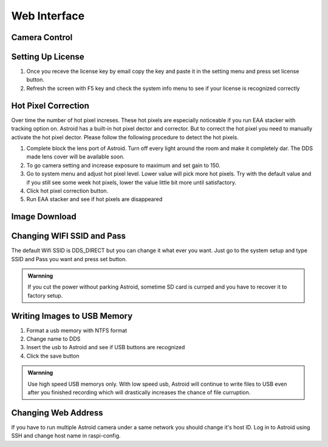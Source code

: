 .. _basic:

Web Interface
========================

Camera Control
--------------




Setting Up License
-----------------------

1. Once you receve the license key by email copy the key and paste it in the setting menu and press set license button.
2. Refresh the screen with F5 key and check the system info menu to see if your license is recognized correctly 



Hot Pixel Correction
--------------------

Over time the number of hot pixel increses. These hot pixels are especially noticeable if you run EAA stacker with tracking option on. Astroid has a built-in hot pixel dector and corrector. But to correct the hot pixel you need to manually activate the hot pixel dector. Please follow the following procedure to detect the hot pixels. 

1. Complete block the lens port of Astroid. Turn off every light around the room and make it completely dar. The DDS made lens cover will be available soon.
2. To go camera setting and increase exposure to maximum and set gain to 150.
3. Go to system menu and adjust hot pixel level. Lower value will pick more hot pixels. Try with the default value and if you still see some week hot pixels, lower the value little bit more until satisfactory.
4. Click hot pixel correction button.
5. Run EAA stacker and see if hot pixels are disappeared




Image Download
--------------



Changing WIFI SSID and Pass
---------------------------

The default Wifi SSID is DDS_DIRECT but you can change it what ever you want. Just go to the system setup and type SSID and Pass you want and press set button.




.. admonition:: Warnning

    If you cut the power without parking Astroid, sometime SD card is currped and you have to recover it to factory setup.


Writing Images to USB Memory
------------------------------

1. Format a usb memory with NTFS format
2. Change name to DDS
3. Insert the usb to Astroid and see if USB buttons are recognized
4. Click the save button



.. admonition:: Warnning

    Use high speed USB memorys only. With low speed usb, Astroid will continue to write files to USB even after you finished recording which will drastically increases the chance of file curruption.

.. admonition:: How to eject
    USB must be ejected after eject button is clicked and all the usb related icons are disappeared. Otherwise, the USB will be currupted and you will lost all data in the USB.
    

Changing Web Address
--------------------

If you have to run multiple Astroid camera under a same network you should change it's host ID. Log in to Astroid using SSH and change host name in raspi-config.

